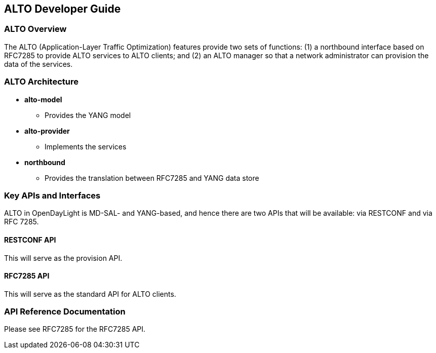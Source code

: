 == ALTO Developer Guide
=== ALTO Overview
The ALTO (Application-Layer Traffic Optimization) features provide two sets of 
functions: (1) a northbound interface based on RFC7285 to provide ALTO services 
to ALTO clients; and (2) an ALTO manager so that a network administrator can 
provision the data of the services.


=== ALTO Architecture
* *alto-model*
   ** Provides the YANG model
* *alto-provider*
   ** Implements the services
* *northbound*
   ** Provides the translation between RFC7285 and YANG data store

=== Key APIs and Interfaces
ALTO in OpenDayLight is MD-SAL- and YANG-based, and hence there are two 
APIs that will be available: via RESTCONF and via RFC 7285. 

==== RESTCONF API
This will serve as the provision API.

==== RFC7285 API
This will serve as the standard API for ALTO clients.

=== API Reference Documentation
Please see RFC7285 for the RFC7285 API.

